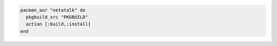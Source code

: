 .. This is an included how-to. 

.. To use a custom package with PKGBUILD:

.. code-block:: ruby

   pacman_aur "netatalk" do
     pkgbuild_src "PKGBUILD"
     action [:build,:install]
   end
